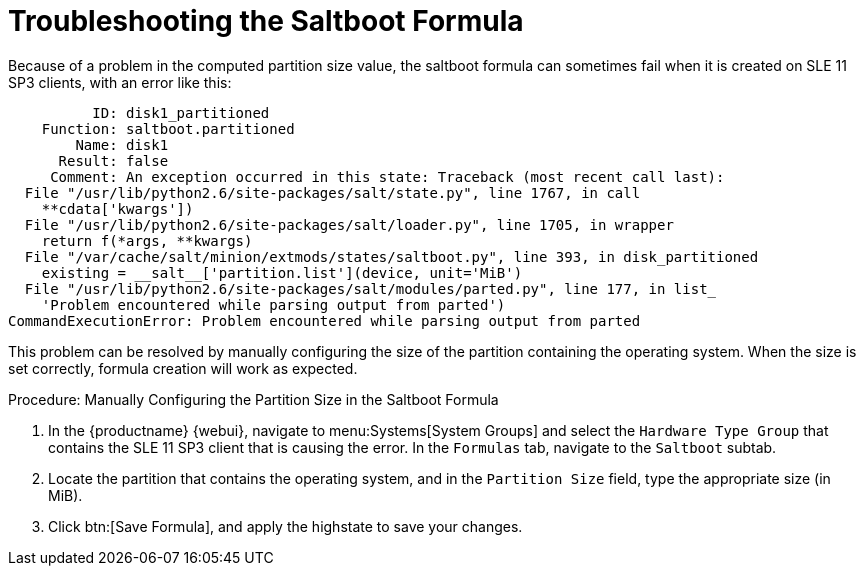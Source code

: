[[troubleshooting-saltboot]]
= Troubleshooting the Saltboot Formula


Because of a problem in the computed partition size value, the saltboot
formula can sometimes fail when it is created on SLE{nbsp}11 SP3 clients,
with an error like this:

----
          ID: disk1_partitioned
    Function: saltboot.partitioned
        Name: disk1
      Result: false
     Comment: An exception occurred in this state: Traceback (most recent call last):
  File "/usr/lib/python2.6/site-packages/salt/state.py", line 1767, in call
    **cdata['kwargs'])
  File "/usr/lib/python2.6/site-packages/salt/loader.py", line 1705, in wrapper
    return f(*args, **kwargs)
  File "/var/cache/salt/minion/extmods/states/saltboot.py", line 393, in disk_partitioned
    existing = __salt__['partition.list'](device, unit='MiB')
  File "/usr/lib/python2.6/site-packages/salt/modules/parted.py", line 177, in list_
    'Problem encountered while parsing output from parted')
CommandExecutionError: Problem encountered while parsing output from parted
----

This problem can be resolved by manually configuring the size of the
partition containing the operating system.  When the size is set correctly,
formula creation will work as expected.


.Procedure: Manually Configuring the Partition Size in the Saltboot Formula

. In the {productname} {webui}, navigate to menu:Systems[System Groups] and
  select the ``Hardware Type Group`` that contains the SLE{nbsp}11 SP3 client
  that is causing the error.  In the [guimenu]``Formulas`` tab, navigate to
  the [guimenu]``Saltboot`` subtab.
. Locate the partition that contains the operating system, and in the
  [guimenu]``Partition Size`` field, type the appropriate size (in MiB).
. Click btn:[Save Formula], and apply the highstate to save your changes.
